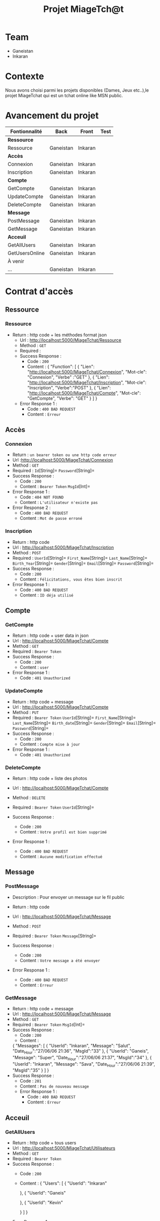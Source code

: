 #+TITLE: Projet MiageTch@t
[[file:./logo.png]]

* Table of Contents                                       :TOC_4_gh:noexport:


* Team
- Ganeistan
- Inkaran

* Contexte
Nous avons choisi parmi les projets disponibles (Dames, Jeux etc..),le projet MiageTchat qui est un tchat online like MSN public.

* Avancement du projet
| Fontionnalité        | Back         | Front      | Test |
|----------------------+--------------+------------+------|
| *Ressource*          |              |            |      |
| Ressource            | Ganeistan    | Inkaran    |      |
|----------------------+--------------+------------+------|
| *Accès*              |              |            |      |
| Connexion            | Ganeistan    | Inkaran    |      |
| Inscription          | Ganeistan    | Inkaran    |      |
|----------------------+--------------+------------+------|
| *Compte*             |              |            |      |
| GetCompte            | Ganeistan    | Inkaran    |      |
| UpdateCompte         | Ganeistan    | Inkaran    |      |
| DeleteCompte         | Ganeistan    | Inkaran    |      |
|----------------------+--------------+------------+------|
| *Message*            |              |            |      |
| PostMessage          | Ganeistan    | Inkaran    |      |
| GetMessage           | Ganeistan    | Inkaran    |      |
|----------------------+--------------+------------+------|
| *Acceuil*            |              |            |      |
| GetAllUsers          | Ganeistan    | Inkaran    |      |
| GetUsersOnline       | Ganeistan    | Inkaran    |      |
|----------------------+--------------+------------+------|
| À venir              |              |            |      |
| ...                  | Ganeistan    | Inkaran    |      |

* Contrat d'accès
** Ressource
*** Ressource
  - Return : http code + les méthodes format json
   - Url : [[http://localhost:5000/MiageTchat/Ressource]]
   - Method : =GET=
   - Required :
   - Success Response :
     - Code : =200=
     - Content : {
            "Function": [
               {
                "Lien":  "http://localhost:5000/MiageTchat/Connexion",
                "Mot-cle": "Connexion",
                "Verbe" :"GET"
               },
               {
                "Lien":  "http://localhost:5000/MiageTchat/Inscription",
                "Mot-cle": "Inscription",
                "Verbe":"POST"
               },
               {
               "Lien":  "http://localhost:5000/MiageTchat/Compte",
               "Mot-cle": "GetCompte",
               "Verbe": "GET"
               }
            ]
         }
   - Error Response 1 :
     - Code : =400 BAD REQUEST=
     - Content : =Erreur=

** Accès
*** Connexion
   - Return : =un bearer token ou une http code erreur=
   - Url :[[http://localhost:5000/MiageTchat/Connexion]]
   - Method : =GET=
   - Required : =Id=[String]=  =Password=[String]=
   - Success Response :
     - Code : =200=
     - Content : =Bearer Token=
                 =MsgId=[Int]=
   - Error Response 1 :
     - Code : =404 NOT FOUND=
     - Content : =L'utilisateur n'existe pas=
   - Error Response 2 :
     - Code : =400 BAD REQUEST=
     - Content : =Mot de passe erroné=

*** Inscription
   - Return : http code
   - Url : [[http://localhost:5000/MiageTchat/Inscription]]
   - Method : =POST=
   - Required :
          =UserId=[String]=
          =First_Name=[String]=
          =Last_Name=[String]=
          =Birth_Year=[String]=
          =Gender=[String]=
          =Email=[String]=
          =Password=[String]=
   - Success Response :
     - Code : =200=
     - Content : =Félicitations, vous êtes bien inscrit=
   - Error Response 1 :
     - Code : =400 BAD REQUEST=
     - Content : =ID déja utilisé=


** Compte
*** GetCompte
   - Return : http code + user data in json
   - Url : [[http://localhost:5000/MiageTchat/Compte]]
   - Method : =GET=
   - Required :
           =Bearer Token=
   - Success Response :
     - Code : =200=
     - Content : =user=
   - Error Response 1 :
     - Code : =401 Unauthorized=


*** UpdateCompte
   - Return : http code + message 
   - Url : [[http://localhost:5000/MiageTchat/Compte]]
   - Method : =PUT=
   - Required :
          =Bearer Token=
           =UserId=[String]=
           =First_Name=[String]=
           =Last_Name=[String]=
           =Birth_date=[String]=
           =Gender=[String]=
           =Email=[String]=
           =Password=[String]=
   - Success Response :
     - Code : =200=
     - Content : =Compte mise à jour=
   - Error Response 1 :
     - Code : =401 Unauthorized=         

*** DeleteCompte
   - Return : http code + liste des photos
   - Url : [[http://localhost:5000/MiageTchat/Compte]]
   - Method : =DELETE=
   - Required :
           =Bearer Token=
            =UserId=[String]=
          
   - Success Response :
    - Code : =200=
    - Content : =Votre profil est bien supprimé=
   - Error Response 1 :
     - Code : =400 BAD REQUEST=
     - Content : =Aucune modification effectué=

** Message
*** PostMessage
   - Description : Pour envoyer un message sur le fil public
   - Return : http code
   - Url : [[http://localhost:5000/MiageTchat/Message]]
   - Method : =POST=
   - Required :
     =Bearer Token=
          =Message=[String]=
          
   - Success Response :
     - Code : =200=
     - Content : =Votre message a été envoyer=
   - Error Response 1 :
     - Code : =400 BAD REQUEST=
     - Content : =Erreur=

*** GetMessage
   - Return : http code + message
   - Url : [[http://localhost:5000/MiageTchat/Message]]
   - Method : =GET=
   - Required :
          =Bearer Token=
          =MsgId=[Int]=
   - Success Response :
     - Code : =200=
     - Content : 
     {
            "Messages": [
               {
                "UserId":  "Inkaran",
                "Message": "Salut",
                "Date_Hour":"27/06/06 21:36",
                "MsgId":"33"
               },
               {
                "UserId":  "Ganeis",
                "Message": "Super",
                "Date_Hour":"27/06/06 21:37",
                "MsgId":"34"
               },
               {
               "UserId":  "Inkaran",
               "Message": "Sava",
               "Date_Hour":"27/06/06 21:39",
               "MsgId":"35"
               }
            ]
         }
   - Success Response :
    - Code : =201=
    - Content : =Pas de nouveau message=
    - Error Response 1 :
     - Code : =400 BAD REQUEST=
     - Content : =Erreur=


** Acceuil
*** GetAllUsers
   - Return : http code + tous users
   - Url : [[http://localhost:5000/MiageTchat/Utilisateurs]]
   - Method : =GET=
   - Required :
          =Bearer Token=
   - Success Response :
     - Code : =200=
     - Content :
         {
            "Users": [
               {
                "UserId":  "Inkaran"
                
               },
               {
                "UserId":  "Ganeis"
                
               },
               {
               "UserId":  "Kevin"
             
               }
            ]
         }
   - Error Response 1 :
     - Code : =400 BAD REQUEST=
     - Content : =Erreur=

*** GetUsersOnline
   - Return : http code + tous users online
   - Url : [[http://localhost:5000/MiageTchat/Utilisateurs/Online]]
   - Method : =GET=
   - Required :
          =Bearer Token=
   - Success Response :
     - Code : =200=
     - Content :
         {
            "Users": [
               {
                "UserId":  "Inkaran"
                
               },
               {
                "UserId":  "Ganeis"
                
               },
               {
               "UserId":  "Kevin"
             
               }
            ]
         }
   - Error Response 1 :
     - Code : =400 BAD REQUEST=
     - Content : =Erreur=
